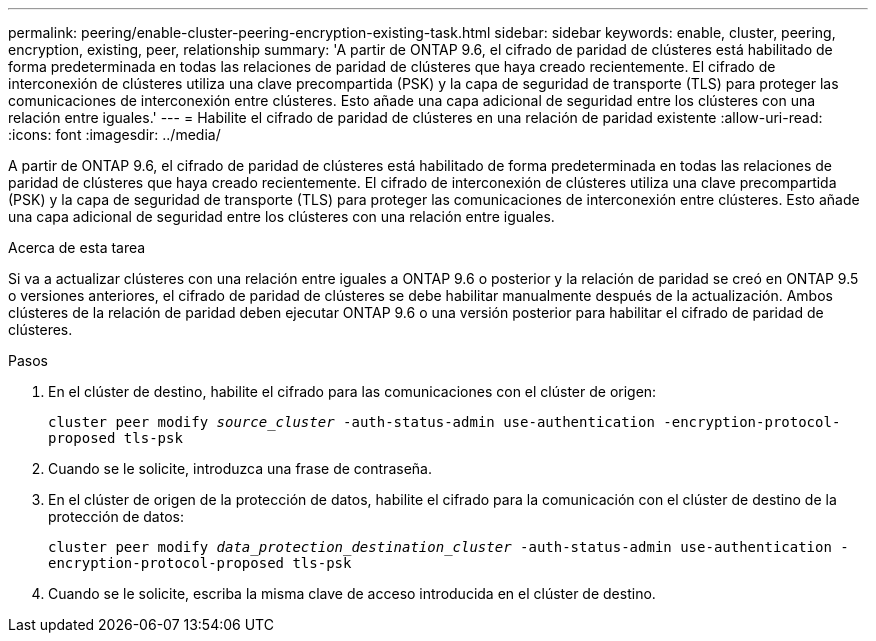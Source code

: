 ---
permalink: peering/enable-cluster-peering-encryption-existing-task.html 
sidebar: sidebar 
keywords: enable, cluster, peering, encryption, existing, peer, relationship 
summary: 'A partir de ONTAP 9.6, el cifrado de paridad de clústeres está habilitado de forma predeterminada en todas las relaciones de paridad de clústeres que haya creado recientemente. El cifrado de interconexión de clústeres utiliza una clave precompartida (PSK) y la capa de seguridad de transporte (TLS) para proteger las comunicaciones de interconexión entre clústeres. Esto añade una capa adicional de seguridad entre los clústeres con una relación entre iguales.' 
---
= Habilite el cifrado de paridad de clústeres en una relación de paridad existente
:allow-uri-read: 
:icons: font
:imagesdir: ../media/


[role="lead"]
A partir de ONTAP 9.6, el cifrado de paridad de clústeres está habilitado de forma predeterminada en todas las relaciones de paridad de clústeres que haya creado recientemente. El cifrado de interconexión de clústeres utiliza una clave precompartida (PSK) y la capa de seguridad de transporte (TLS) para proteger las comunicaciones de interconexión entre clústeres. Esto añade una capa adicional de seguridad entre los clústeres con una relación entre iguales.

.Acerca de esta tarea
Si va a actualizar clústeres con una relación entre iguales a ONTAP 9.6 o posterior y la relación de paridad se creó en ONTAP 9.5 o versiones anteriores, el cifrado de paridad de clústeres se debe habilitar manualmente después de la actualización. Ambos clústeres de la relación de paridad deben ejecutar ONTAP 9.6 o una versión posterior para habilitar el cifrado de paridad de clústeres.

.Pasos
. En el clúster de destino, habilite el cifrado para las comunicaciones con el clúster de origen:
+
`cluster peer modify _source_cluster_ -auth-status-admin use-authentication -encryption-protocol-proposed tls-psk`

. Cuando se le solicite, introduzca una frase de contraseña.
. En el clúster de origen de la protección de datos, habilite el cifrado para la comunicación con el clúster de destino de la protección de datos:
+
`cluster peer modify _data_protection_destination_cluster_ -auth-status-admin use-authentication -encryption-protocol-proposed tls-psk`

. Cuando se le solicite, escriba la misma clave de acceso introducida en el clúster de destino.

